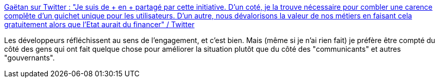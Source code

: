 :jbake-type: post
:jbake-status: published
:jbake-title: Gaëtan sur Twitter : "Je suis de + en + partagé par cette initiative. D'un coté, je la trouve nécessaire pour combler une carence complête d'un guichet unique pour les utilisateurs. D'un autre, nous dévalorisons la valeur de nos métiers en faisant cela gratuitement alors que l'Etat aurait du financer" / Twitter
:jbake-tags: citation,bénévolat,épidémie,communication,partage,_mois_avr.,_année_2021
:jbake-date: 2021-04-06
:jbake-depth: ../
:jbake-uri: shaarli/1617704669000.adoc
:jbake-source: https://nicolas-delsaux.hd.free.fr/Shaarli?searchterm=https%3A%2F%2Ftwitter.com%2FErebuss%2Fstatus%2F1379367444024860674&searchtags=citation+b%C3%A9n%C3%A9volat+%C3%A9pid%C3%A9mie+communication+partage+_mois_avr.+_ann%C3%A9e_2021
:jbake-style: shaarli

https://twitter.com/Erebuss/status/1379367444024860674[Gaëtan sur Twitter : "Je suis de + en + partagé par cette initiative. D'un coté, je la trouve nécessaire pour combler une carence complête d'un guichet unique pour les utilisateurs. D'un autre, nous dévalorisons la valeur de nos métiers en faisant cela gratuitement alors que l'Etat aurait du financer" / Twitter]

Les développeurs réfléchissent au sens de l'engagement, et c'est bien. Mais (même si je n'ai rien fait) je préfère être compté du côté des gens qui ont fait quelque chose pour améliorer la situation plutôt que du côté des "communicants" et autres "gouvernants".

